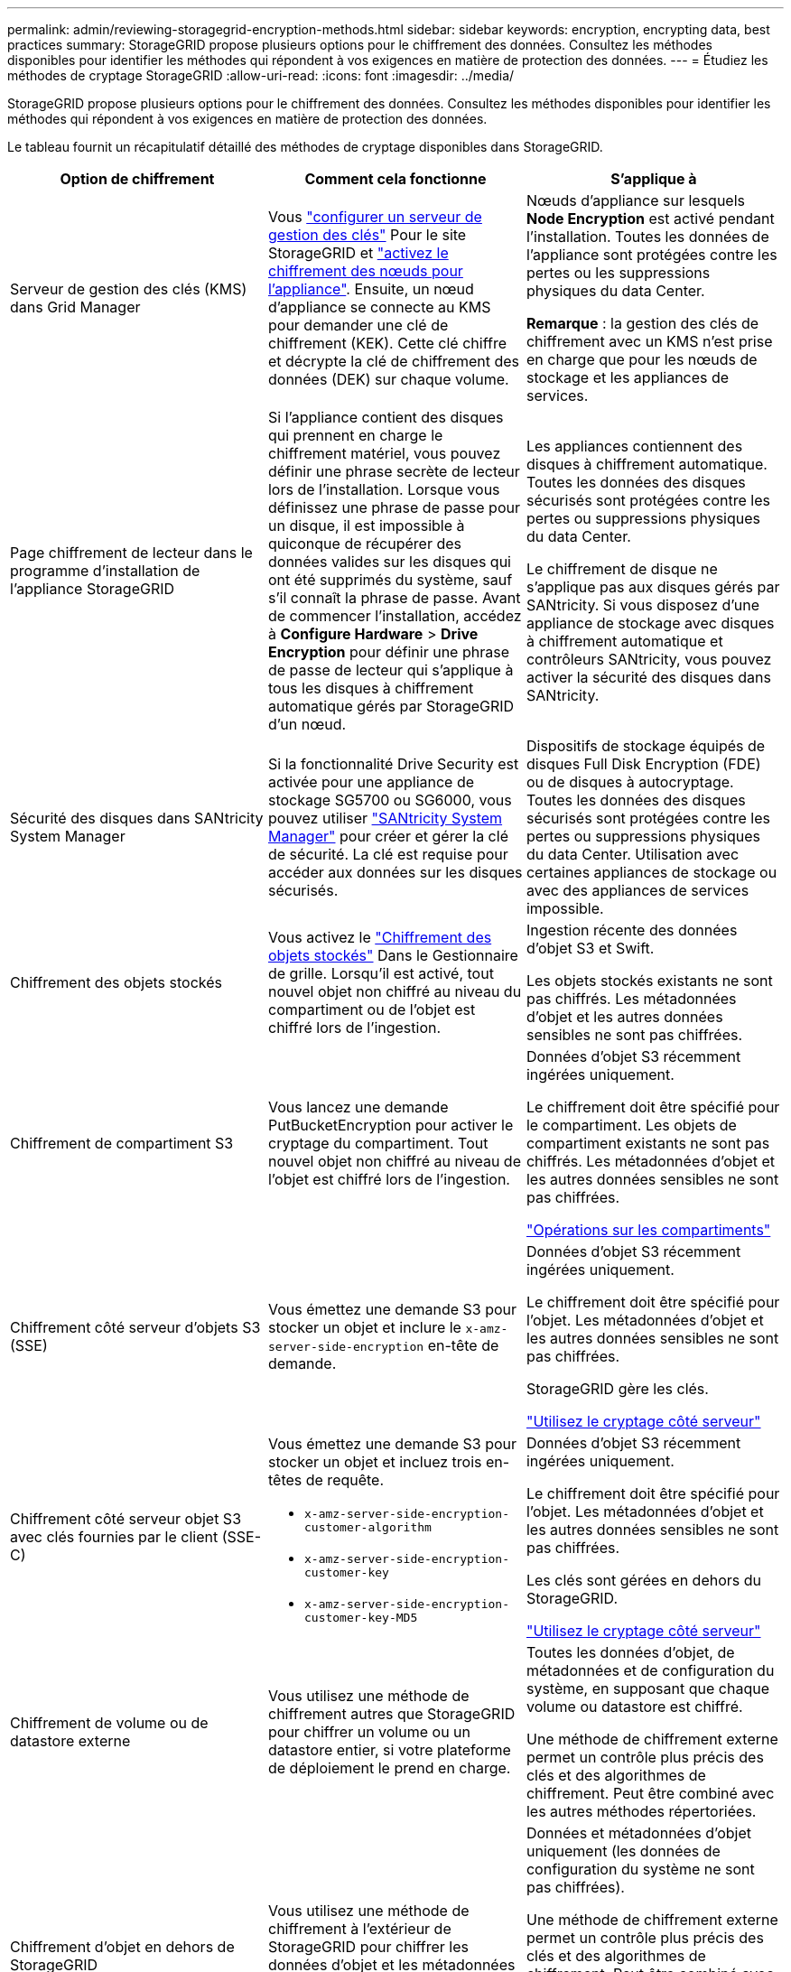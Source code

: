 ---
permalink: admin/reviewing-storagegrid-encryption-methods.html 
sidebar: sidebar 
keywords: encryption, encrypting data, best practices 
summary: StorageGRID propose plusieurs options pour le chiffrement des données. Consultez les méthodes disponibles pour identifier les méthodes qui répondent à vos exigences en matière de protection des données. 
---
= Étudiez les méthodes de cryptage StorageGRID
:allow-uri-read: 
:icons: font
:imagesdir: ../media/


[role="lead"]
StorageGRID propose plusieurs options pour le chiffrement des données. Consultez les méthodes disponibles pour identifier les méthodes qui répondent à vos exigences en matière de protection des données.

Le tableau fournit un récapitulatif détaillé des méthodes de cryptage disponibles dans StorageGRID.

[cols="1a,1a,1a"]
|===
| Option de chiffrement | Comment cela fonctionne | S'applique à 


 a| 
Serveur de gestion des clés (KMS) dans Grid Manager
 a| 
Vous link:kms-configuring.html["configurer un serveur de gestion des clés"] Pour le site StorageGRID et https://docs.netapp.com/us-en/storagegrid-appliances/installconfig/optional-enabling-node-encryption.html["activez le chiffrement des nœuds pour l'appliance"^]. Ensuite, un nœud d'appliance se connecte au KMS pour demander une clé de chiffrement (KEK). Cette clé chiffre et décrypte la clé de chiffrement des données (DEK) sur chaque volume.
 a| 
Nœuds d'appliance sur lesquels *Node Encryption* est activé pendant l'installation. Toutes les données de l'appliance sont protégées contre les pertes ou les suppressions physiques du data Center.

*Remarque* : la gestion des clés de chiffrement avec un KMS n'est prise en charge que pour les nœuds de stockage et les appliances de services.



 a| 
Page chiffrement de lecteur dans le programme d'installation de l'appliance StorageGRID
 a| 
Si l'appliance contient des disques qui prennent en charge le chiffrement matériel, vous pouvez définir une phrase secrète de lecteur lors de l'installation. Lorsque vous définissez une phrase de passe pour un disque, il est impossible à quiconque de récupérer des données valides sur les disques qui ont été supprimés du système, sauf s'il connaît la phrase de passe. Avant de commencer l'installation, accédez à *Configure Hardware* > *Drive Encryption* pour définir une phrase de passe de lecteur qui s'applique à tous les disques à chiffrement automatique gérés par StorageGRID d'un nœud.
 a| 
Les appliances contiennent des disques à chiffrement automatique. Toutes les données des disques sécurisés sont protégées contre les pertes ou suppressions physiques du data Center.

Le chiffrement de disque ne s'applique pas aux disques gérés par SANtricity. Si vous disposez d'une appliance de stockage avec disques à chiffrement automatique et contrôleurs SANtricity, vous pouvez activer la sécurité des disques dans SANtricity.



 a| 
Sécurité des disques dans SANtricity System Manager
 a| 
Si la fonctionnalité Drive Security est activée pour une appliance de stockage SG5700 ou SG6000, vous pouvez utiliser https://docs.netapp.com/us-en/storagegrid-appliances/installconfig/accessing-and-configuring-santricity-system-manager.html["SANtricity System Manager"^] pour créer et gérer la clé de sécurité. La clé est requise pour accéder aux données sur les disques sécurisés.
 a| 
Dispositifs de stockage équipés de disques Full Disk Encryption (FDE) ou de disques à autocryptage. Toutes les données des disques sécurisés sont protégées contre les pertes ou suppressions physiques du data Center. Utilisation avec certaines appliances de stockage ou avec des appliances de services impossible.



 a| 
Chiffrement des objets stockés
 a| 
Vous activez le link:changing-network-options-object-encryption.html["Chiffrement des objets stockés"] Dans le Gestionnaire de grille. Lorsqu'il est activé, tout nouvel objet non chiffré au niveau du compartiment ou de l'objet est chiffré lors de l'ingestion.
 a| 
Ingestion récente des données d'objet S3 et Swift.

Les objets stockés existants ne sont pas chiffrés. Les métadonnées d'objet et les autres données sensibles ne sont pas chiffrées.



 a| 
Chiffrement de compartiment S3
 a| 
Vous lancez une demande PutBucketEncryption pour activer le cryptage du compartiment. Tout nouvel objet non chiffré au niveau de l'objet est chiffré lors de l'ingestion.
 a| 
Données d'objet S3 récemment ingérées uniquement.

Le chiffrement doit être spécifié pour le compartiment. Les objets de compartiment existants ne sont pas chiffrés. Les métadonnées d'objet et les autres données sensibles ne sont pas chiffrées.

link:../s3/operations-on-buckets.html["Opérations sur les compartiments"]



 a| 
Chiffrement côté serveur d'objets S3 (SSE)
 a| 
Vous émettez une demande S3 pour stocker un objet et inclure le `x-amz-server-side-encryption` en-tête de demande.
 a| 
Données d'objet S3 récemment ingérées uniquement.

Le chiffrement doit être spécifié pour l'objet. Les métadonnées d'objet et les autres données sensibles ne sont pas chiffrées.

StorageGRID gère les clés.

link:../s3/using-server-side-encryption.html["Utilisez le cryptage côté serveur"]



 a| 
Chiffrement côté serveur objet S3 avec clés fournies par le client (SSE-C)
 a| 
Vous émettez une demande S3 pour stocker un objet et incluez trois en-têtes de requête.

* `x-amz-server-side-encryption-customer-algorithm`
* `x-amz-server-side-encryption-customer-key`
* `x-amz-server-side-encryption-customer-key-MD5`

 a| 
Données d'objet S3 récemment ingérées uniquement.

Le chiffrement doit être spécifié pour l'objet. Les métadonnées d'objet et les autres données sensibles ne sont pas chiffrées.

Les clés sont gérées en dehors du StorageGRID.

link:../s3/using-server-side-encryption.html["Utilisez le cryptage côté serveur"]



 a| 
Chiffrement de volume ou de datastore externe
 a| 
Vous utilisez une méthode de chiffrement autres que StorageGRID pour chiffrer un volume ou un datastore entier, si votre plateforme de déploiement le prend en charge.
 a| 
Toutes les données d'objet, de métadonnées et de configuration du système, en supposant que chaque volume ou datastore est chiffré.

Une méthode de chiffrement externe permet un contrôle plus précis des clés et des algorithmes de chiffrement. Peut être combiné avec les autres méthodes répertoriées.



 a| 
Chiffrement d'objet en dehors de StorageGRID
 a| 
Vous utilisez une méthode de chiffrement à l'extérieur de StorageGRID pour chiffrer les données d'objet et les métadonnées avant leur ingestion dans StorageGRID.
 a| 
Données et métadonnées d'objet uniquement (les données de configuration du système ne sont pas chiffrées).

Une méthode de chiffrement externe permet un contrôle plus précis des clés et des algorithmes de chiffrement. Peut être combiné avec les autres méthodes répertoriées.

https://docs.aws.amazon.com/AmazonS3/latest/dev/UsingClientSideEncryption.html["Amazon simple Storage Service - Guide des développeurs : protection des données à l'aide du chiffrement côté client"^]

|===


== Utilisez plusieurs méthodes de chiffrement

Selon vos besoins, vous pouvez utiliser plusieurs méthodes de chiffrement à la fois. Par exemple :

* Vous pouvez utiliser un KMS pour protéger les nœuds de l'appliance et utiliser la fonctionnalité de sécurité des disques de SANtricity System Manager pour « double chiffrement » des données sur les disques à chiffrement automatique des mêmes appliances.
* Vous pouvez utiliser un KMS pour sécuriser les données des nœuds de l'appliance et utiliser l'option de chiffrement des objets stockés pour chiffrer tous les objets lors de leur ingestion.


Si seule une petite partie de vos objets doit être cryptée, pensez à contrôler le chiffrement au niveau du compartiment ou de l'objet au niveau individuel. L'activation de plusieurs niveaux de chiffrement a un coût supplémentaire en termes de performance.
